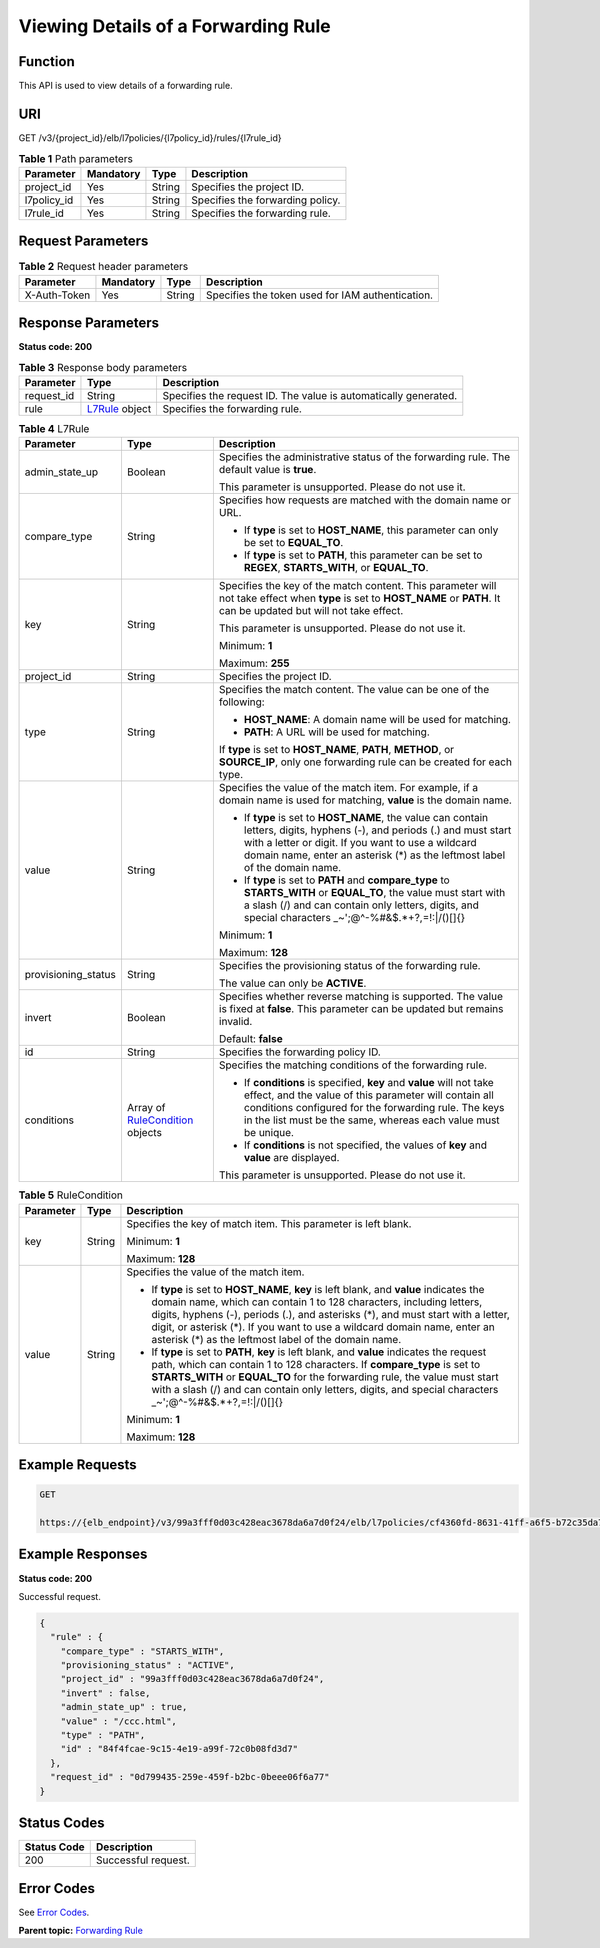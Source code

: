 Viewing Details of a Forwarding Rule
====================================

Function
^^^^^^^^

This API is used to view details of a forwarding rule.

URI
^^^

GET /v3/{project_id}/elb/l7policies/{l7policy_id}/rules/{l7rule_id}

.. table:: **Table 1** Path parameters

   =========== ========= ====== ================================
   Parameter   Mandatory Type   Description
   =========== ========= ====== ================================
   project_id  Yes       String Specifies the project ID.
   l7policy_id Yes       String Specifies the forwarding policy.
   l7rule_id   Yes       String Specifies the forwarding rule.
   =========== ========= ====== ================================

Request Parameters
^^^^^^^^^^^^^^^^^^

.. table:: **Table 2** Request header parameters

   ============ ========= ====== ================================================
   Parameter    Mandatory Type   Description
   ============ ========= ====== ================================================
   X-Auth-Token Yes       String Specifies the token used for IAM authentication.
   ============ ========= ====== ================================================

Response Parameters
^^^^^^^^^^^^^^^^^^^

**Status code: 200**

.. table:: **Table 3** Response body parameters

   +------------+--------------------------------------------------+---------------------------------------------------+
   | Parameter  | Type                                             | Description                                       |
   +============+==================================================+===================================================+
   | request_id | String                                           | Specifies the request ID. The value is            |
   |            |                                                  | automatically generated.                          |
   +------------+--------------------------------------------------+---------------------------------------------------+
   | rule       | `L7Rule <#ShowL7Rule__response_L7Rule>`__ object | Specifies the forwarding rule.                    |
   +------------+--------------------------------------------------+---------------------------------------------------+

.. table:: **Table 4** L7Rule

   +---------------------------------------+---------------------------------------+---------------------------------------+
   | Parameter                             | Type                                  | Description                           |
   +=======================================+=======================================+=======================================+
   | admin_state_up                        | Boolean                               | Specifies the administrative status   |
   |                                       |                                       | of the forwarding rule. The default   |
   |                                       |                                       | value is **true**.                    |
   |                                       |                                       |                                       |
   |                                       |                                       | This parameter is unsupported. Please |
   |                                       |                                       | do not use it.                        |
   +---------------------------------------+---------------------------------------+---------------------------------------+
   | compare_type                          | String                                | Specifies how requests are matched    |
   |                                       |                                       | with the domain name or URL.          |
   |                                       |                                       |                                       |
   |                                       |                                       | -  If **type** is set to              |
   |                                       |                                       |    **HOST_NAME**, this parameter can  |
   |                                       |                                       |    only be set to **EQUAL_TO**.       |
   |                                       |                                       |                                       |
   |                                       |                                       | -  If **type** is set to **PATH**,    |
   |                                       |                                       |    this parameter can be set to       |
   |                                       |                                       |    **REGEX**, **STARTS_WITH**, or     |
   |                                       |                                       |    **EQUAL_TO**.                      |
   +---------------------------------------+---------------------------------------+---------------------------------------+
   | key                                   | String                                | Specifies the key of the match        |
   |                                       |                                       | content. This parameter will not take |
   |                                       |                                       | effect when **type** is set to        |
   |                                       |                                       | **HOST_NAME** or **PATH**. It can be  |
   |                                       |                                       | updated but will not take effect.     |
   |                                       |                                       |                                       |
   |                                       |                                       | This parameter is unsupported. Please |
   |                                       |                                       | do not use it.                        |
   |                                       |                                       |                                       |
   |                                       |                                       | Minimum: **1**                        |
   |                                       |                                       |                                       |
   |                                       |                                       | Maximum: **255**                      |
   +---------------------------------------+---------------------------------------+---------------------------------------+
   | project_id                            | String                                | Specifies the project ID.             |
   +---------------------------------------+---------------------------------------+---------------------------------------+
   | type                                  | String                                | Specifies the match content. The      |
   |                                       |                                       | value can be one of the following:    |
   |                                       |                                       |                                       |
   |                                       |                                       | -  **HOST_NAME**: A domain name will  |
   |                                       |                                       |    be used for matching.              |
   |                                       |                                       |                                       |
   |                                       |                                       | -  **PATH**: A URL will be used for   |
   |                                       |                                       |    matching.                          |
   |                                       |                                       |                                       |
   |                                       |                                       | If **type** is set to **HOST_NAME**,  |
   |                                       |                                       | **PATH**, **METHOD**, or              |
   |                                       |                                       | **SOURCE_IP**, only one forwarding    |
   |                                       |                                       | rule can be created for each type.    |
   +---------------------------------------+---------------------------------------+---------------------------------------+
   | value                                 | String                                | Specifies the value of the match      |
   |                                       |                                       | item. For example, if a domain name   |
   |                                       |                                       | is used for matching, **value** is    |
   |                                       |                                       | the domain name.                      |
   |                                       |                                       |                                       |
   |                                       |                                       | -  If **type** is set to              |
   |                                       |                                       |    **HOST_NAME**, the value can       |
   |                                       |                                       |    contain letters, digits, hyphens   |
   |                                       |                                       |    (-), and periods (.) and must      |
   |                                       |                                       |    start with a letter or digit. If   |
   |                                       |                                       |    you want to use a wildcard domain  |
   |                                       |                                       |    name, enter an asterisk (*) as the |
   |                                       |                                       |    leftmost label of the domain name. |
   |                                       |                                       |                                       |
   |                                       |                                       | -  If **type** is set to **PATH** and |
   |                                       |                                       |    **compare_type** to                |
   |                                       |                                       |    **STARTS_WITH** or **EQUAL_TO**,   |
   |                                       |                                       |    the value must start with a slash  |
   |                                       |                                       |    (/) and can contain only letters,  |
   |                                       |                                       |    digits, and special characters     |
   |                                       |                                       |    \_~';@^-%#&$.*+?,=!:|/()[]{}       |
   |                                       |                                       |                                       |
   |                                       |                                       | Minimum: **1**                        |
   |                                       |                                       |                                       |
   |                                       |                                       | Maximum: **128**                      |
   +---------------------------------------+---------------------------------------+---------------------------------------+
   | provisioning_status                   | String                                | Specifies the provisioning status of  |
   |                                       |                                       | the forwarding rule.                  |
   |                                       |                                       |                                       |
   |                                       |                                       | The value can only be **ACTIVE**.     |
   +---------------------------------------+---------------------------------------+---------------------------------------+
   | invert                                | Boolean                               | Specifies whether reverse matching is |
   |                                       |                                       | supported. The value is fixed at      |
   |                                       |                                       | **false**. This parameter can be      |
   |                                       |                                       | updated but remains invalid.          |
   |                                       |                                       |                                       |
   |                                       |                                       | Default: **false**                    |
   +---------------------------------------+---------------------------------------+---------------------------------------+
   | id                                    | String                                | Specifies the forwarding policy ID.   |
   +---------------------------------------+---------------------------------------+---------------------------------------+
   | conditions                            | Array of                              | Specifies the matching conditions of  |
   |                                       | `RuleCondition <#S                    | the forwarding rule.                  |
   |                                       | howL7Rule__response_RuleCondition>`__ |                                       |
   |                                       | objects                               | -  If **conditions** is specified,    |
   |                                       |                                       |    **key** and **value** will not     |
   |                                       |                                       |    take effect, and the value of this |
   |                                       |                                       |    parameter will contain all         |
   |                                       |                                       |    conditions configured for the      |
   |                                       |                                       |    forwarding rule. The keys in the   |
   |                                       |                                       |    list must be the same, whereas     |
   |                                       |                                       |    each value must be unique.         |
   |                                       |                                       |                                       |
   |                                       |                                       | -  If **conditions** is not           |
   |                                       |                                       |    specified, the values of **key**   |
   |                                       |                                       |    and **value** are displayed.       |
   |                                       |                                       |                                       |
   |                                       |                                       | This parameter is unsupported. Please |
   |                                       |                                       | do not use it.                        |
   +---------------------------------------+---------------------------------------+---------------------------------------+

.. table:: **Table 5** RuleCondition

   +---------------------------------------+---------------------------------------+---------------------------------------+
   | Parameter                             | Type                                  | Description                           |
   +=======================================+=======================================+=======================================+
   | key                                   | String                                | Specifies the key of match item. This |
   |                                       |                                       | parameter is left blank.              |
   |                                       |                                       |                                       |
   |                                       |                                       | Minimum: **1**                        |
   |                                       |                                       |                                       |
   |                                       |                                       | Maximum: **128**                      |
   +---------------------------------------+---------------------------------------+---------------------------------------+
   | value                                 | String                                | Specifies the value of the match      |
   |                                       |                                       | item.                                 |
   |                                       |                                       |                                       |
   |                                       |                                       | -  If **type** is set to              |
   |                                       |                                       |    **HOST_NAME**, **key** is left     |
   |                                       |                                       |    blank, and **value** indicates the |
   |                                       |                                       |    domain name, which can contain 1   |
   |                                       |                                       |    to 128 characters, including       |
   |                                       |                                       |    letters, digits, hyphens (-),      |
   |                                       |                                       |    periods (.), and asterisks (*),    |
   |                                       |                                       |    and must start with a letter,      |
   |                                       |                                       |    digit, or asterisk (*). If you     |
   |                                       |                                       |    want to use a wildcard domain      |
   |                                       |                                       |    name, enter an asterisk (*) as the |
   |                                       |                                       |    leftmost label of the domain name. |
   |                                       |                                       |                                       |
   |                                       |                                       | -  If **type** is set to **PATH**,    |
   |                                       |                                       |    **key** is left blank, and         |
   |                                       |                                       |    **value** indicates the request    |
   |                                       |                                       |    path, which can contain 1 to 128   |
   |                                       |                                       |    characters. If **compare_type** is |
   |                                       |                                       |    set to **STARTS_WITH** or          |
   |                                       |                                       |    **EQUAL_TO** for the forwarding    |
   |                                       |                                       |    rule, the value must start with a  |
   |                                       |                                       |    slash (/) and can contain only     |
   |                                       |                                       |    letters, digits, and special       |
   |                                       |                                       |    characters                         |
   |                                       |                                       |    \_~';@^-%#&$.*+?,=!:|/()[]{}       |
   |                                       |                                       |                                       |
   |                                       |                                       | Minimum: **1**                        |
   |                                       |                                       |                                       |
   |                                       |                                       | Maximum: **128**                      |
   +---------------------------------------+---------------------------------------+---------------------------------------+

Example Requests
^^^^^^^^^^^^^^^^

.. code:: screen

   GET

   https://{elb_endpoint}/v3/99a3fff0d03c428eac3678da6a7d0f24/elb/l7policies/cf4360fd-8631-41ff-a6f5-b72c35da74be/rules/84f4fcae-9c15-4e19-a99f-72c0b08fd3d7

Example Responses
^^^^^^^^^^^^^^^^^

**Status code: 200**

Successful request.

.. code:: screen

   {
     "rule" : {
       "compare_type" : "STARTS_WITH",
       "provisioning_status" : "ACTIVE",
       "project_id" : "99a3fff0d03c428eac3678da6a7d0f24",
       "invert" : false,
       "admin_state_up" : true,
       "value" : "/ccc.html",
       "type" : "PATH",
       "id" : "84f4fcae-9c15-4e19-a99f-72c0b08fd3d7"
     },
     "request_id" : "0d799435-259e-459f-b2bc-0beee06f6a77"
   }

Status Codes
^^^^^^^^^^^^

=========== ===================
Status Code Description
=========== ===================
200         Successful request.
=========== ===================

Error Codes
^^^^^^^^^^^

See `Error Codes <errorcode.html>`__.

**Parent topic:** `Forwarding Rule <topic_300000010.html>`__
